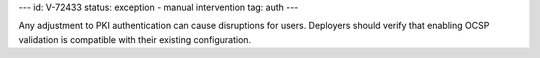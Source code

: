 ---
id: V-72433
status: exception - manual intervention
tag: auth
---

Any adjustment to PKI authentication can cause disruptions for users. Deployers
should verify that enabling OCSP validation is compatible with their existing
configuration.
